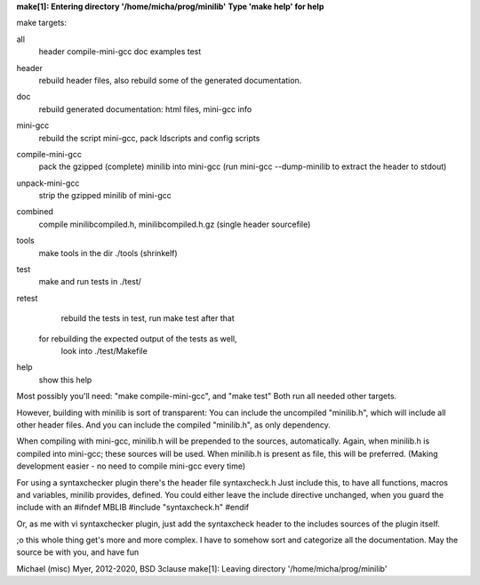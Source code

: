**make[1]: Entering directory '/home/micha/prog/minilib'**
**Type 'make help' for help**

make targets:

all
  header compile-mini-gcc doc examples test

header
	rebuild header files, also rebuild some of the generated documentation.

doc
	rebuild generated documentation: html files, mini-gcc info

mini-gcc
	rebuild the script mini-gcc, pack ldscripts and config scripts

compile-mini-gcc
	pack the gzipped (complete) minilib into mini-gcc
	(run mini-gcc --dump-minilib to extract the header to stdout)

unpack-mini-gcc
	strip the gzipped minilib of mini-gcc

combined
	compile minilibcompiled.h, minilibcompiled.h.gz (single header sourcefile)

tools
	make tools in the dir ./tools
	(shrinkelf)

test
	make and run tests in ./test/

retest
	rebuild the tests in test, 
	run make test after that
  for rebuilding the expected output of the tests as well,
	look into ./test/Makefile

help
	show this help


Most possibly you'll need: "make compile-mini-gcc", and "make test"
Both run all needed other targets.

However, building with minilib is sort of transparent:
You can include the uncompiled "minilib.h", which will include
all other header files.
And you can include the compiled "minilib.h", as only dependency.

When compiling with mini-gcc, minilib.h will be prepended to the sources,
automatically. Again, when minilib.h is compiled into mini-gcc; these
sources will be used. When minilib.h is present as file, this will be preferred.
(Making development easier - no need to compile mini-gcc every time)

For using a syntaxchecker plugin there's the header file syntaxcheck.h
Just include this, to have all functions, macros and variables, minilib provides,
defined. 
You could either leave the include directive unchanged, when you guard the include
with an 
#ifndef MBLIB
#include "syntaxcheck.h"
#endif

Or, as me with vi syntaxchecker plugin, just add the syntaxcheck header to 
the includes sources of the plugin itself.

;o this whole thing get's more and more complex.
I have to somehow sort and categorize all the documentation.
May the source be with you, and have fun

Michael (misc) Myer, 2012-2020, BSD 3clause
make[1]: Leaving directory '/home/micha/prog/minilib'
